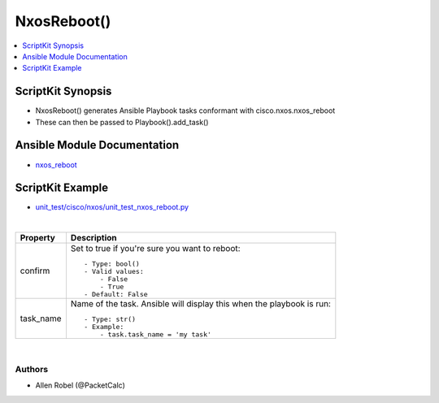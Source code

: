 **************************************
NxosReboot()
**************************************

.. contents::
   :local:
   :depth: 1

ScriptKit Synopsis
------------------
- NxosReboot() generates Ansible Playbook tasks conformant with cisco.nxos.nxos_reboot
- These can then be passed to Playbook().add_task()

Ansible Module Documentation
----------------------------
- `nxos_reboot <https://github.com/ansible-collections/cisco.nxos/blob/main/docs/cisco.nxos.nxos_reboot_module.rst>`_

ScriptKit Example
-----------------
- `unit_test/cisco/nxos/unit_test_nxos_reboot.py <https://github.com/allenrobel/ask/blob/main/unit_test/cisco/nxos/unit_test_nxos_reboot.py>`_

|

================================    ==============================================
Property                            Description
================================    ==============================================
confirm                             Set to true if you're sure you want to reboot::

                                        - Type: bool()
                                        - Valid values:
                                            - False
                                            - True
                                        - Default: False

task_name                           Name of the task. Ansible will display this
                                    when the playbook is run::

                                        - Type: str()
                                        - Example:
                                            - task.task_name = 'my task'

================================    ==============================================

|

Authors
~~~~~~~

- Allen Robel (@PacketCalc)
